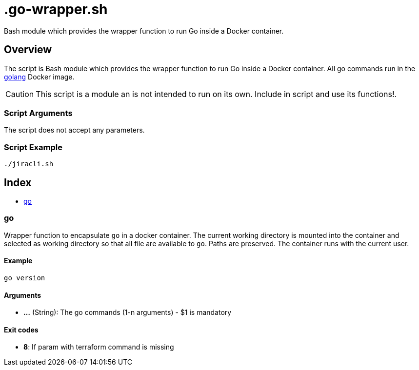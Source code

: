 = .go-wrapper.sh

// +-----------------------------------------------+
// |                                               |
// |    DO NOT EDIT HERE !!!!!                     |
// |                                               |
// |    File is auto-generated by pipline.         |
// |    Contents are based on bash script docs.    |
// |                                               |
// +-----------------------------------------------+


Bash module which provides the wrapper function to run Go inside a Docker container.

== Overview

The script is Bash module which provides the wrapper function to run Go inside
a Docker container. All go commands run in the link:https://hub.docker.com/_/golang[golang]
Docker image.

CAUTION: This script is a module an is not intended to run on its own. Include in script and
use its functions!.

=== Script Arguments

The script does not accept any parameters.

=== Script Example

[source, bash]

----
./jiracli.sh
----

== Index

* <<_go,go>>

=== go

Wrapper function to encapsulate `go` in a docker container. The current working
directory is mounted into the container and selected as working directory so that all file are
available to `go`. Paths are preserved. The container runs with the current user.

==== Example

[,bash]
----
go version
----

==== Arguments

* *...* (String): The go commands (1-n arguments) - $1 is mandatory

==== Exit codes

* *8*: If param with terraform command is missing
